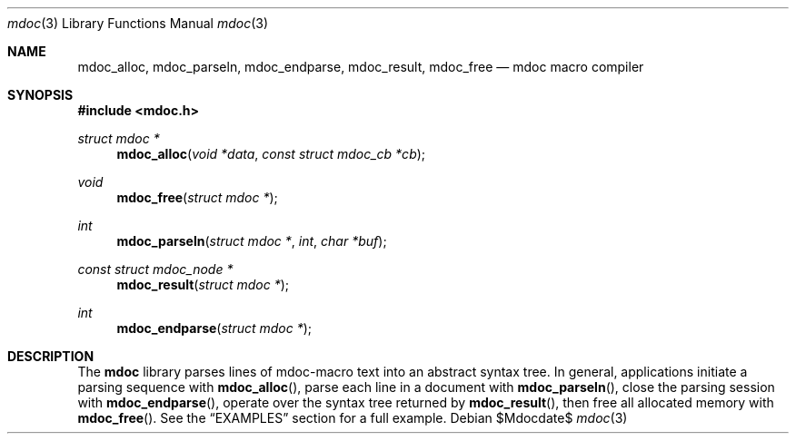 .\" 
.Dd $Mdocdate$
.Dt mdoc 3
.Os
.\"
.Sh NAME
.Nm mdoc_alloc ,
.Nm mdoc_parseln ,
.Nm mdoc_endparse ,
.Nm mdoc_result ,
.Nm mdoc_free
.Nd mdoc macro compiler
.\"
.Sh SYNOPSIS
.In mdoc.h
.Ft "struct mdoc *"
.Fn mdoc_alloc "void *data" "const struct mdoc_cb *cb"
.Ft void
.Fn mdoc_free "struct mdoc *"
.Ft int
.Fn mdoc_parseln "struct mdoc *" "int" "char *buf"
.Ft "const struct mdoc_node *"
.Fn mdoc_result "struct mdoc *"
.Ft int
.Fn mdoc_endparse "struct mdoc *"
.\"
.Sh DESCRIPTION
The
.Nm mdoc
library parses lines of mdoc-macro text into an abstract syntax tree.
In general, applications initiate a parsing sequence with
.Fn mdoc_alloc ,
parse each line in a document with 
.Fn mdoc_parseln ,
close the parsing session with
.Fn mdoc_endparse ,
operate over the syntax tree returned by
.Fn mdoc_result ,
then free all allocated memory with
.Fn mdoc_free .
See the
.Sx EXAMPLES
section for a full example.
.\" The following requests should be uncommented and used where appropriate.
.\" This next request is for sections 2, 3, and 9 function return values only.
.\" .Sh RETURN VALUES
.\" .Sh EXAMPLES
.\" The next request is for sections 2, 3, and 9 error and signal handling only.
.\" .Sh ERRORS
.\" .Sh SEE ALSO
.\" .Xr foobar 1
.\" .Sh STANDARDS
.\" .Sh HISTORY
.\" .Sh AUTHORS
.\" .Sh CAVEATS
.\" .Sh BUGS
